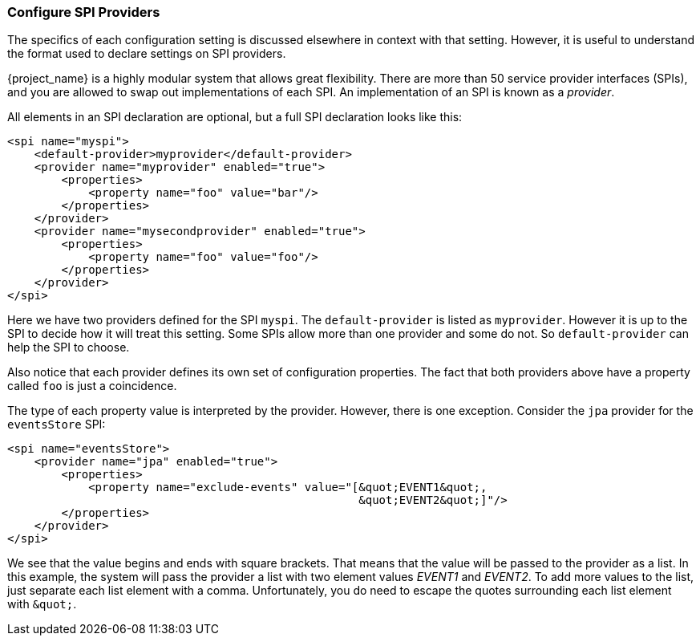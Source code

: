 [[_config_spi_providers]]

=== Configure SPI Providers

The specifics of each configuration setting is discussed elsewhere in 
context with that setting.  However, it is useful to understand the format used
to declare settings on SPI providers. 

{project_name} is a highly modular system that allows great
flexibility.  There are more than 50 service provider interfaces (SPIs), and
you are allowed to swap out implementations of each SPI.  An implementation of 
an SPI is known as a _provider_.

All elements in an SPI declaration are optional, but a full SPI declaration
 looks like this:
[source,xml]
----
<spi name="myspi">
    <default-provider>myprovider</default-provider>
    <provider name="myprovider" enabled="true">
        <properties>
            <property name="foo" value="bar"/>
        </properties>
    </provider>
    <provider name="mysecondprovider" enabled="true">
        <properties>
            <property name="foo" value="foo"/>
        </properties>
    </provider>
</spi>
----
Here we have two providers defined for the SPI `myspi`.  The `default-provider`
is listed as `myprovider`.  However it is up to the SPI to decide how it will treat
this setting.  Some SPIs allow more than one provider and some do not.  So
`default-provider` can help the SPI to choose.

Also notice that each provider defines its own set of configuration properties.  
The fact that both providers above have a property called `foo` is just a
coincidence.

The type of each property value is interpreted by the provider.  However, there
is one exception.  Consider the `jpa` provider for the `eventsStore` SPI:
[source,xml]
----
<spi name="eventsStore">
    <provider name="jpa" enabled="true">
        <properties>
            <property name="exclude-events" value="[&quot;EVENT1&quot;,
                                                    &quot;EVENT2&quot;]"/>
        </properties>
    </provider>
</spi>
----
We see that the value begins and ends with square brackets.  That means that
the value will be passed to the provider as a list.  In this example, the system will pass the
provider a list with two element values _EVENT1_ and _EVENT2_. To add more values
to the list, just separate each list element with a comma. Unfortunately,
you do need to escape the quotes surrounding each list element with `\&quot;`.